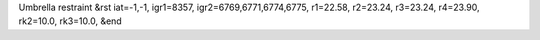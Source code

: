 Umbrella restraint
&rst 
iat=-1,-1, igr1=8357, igr2=6769,6771,6774,6775, r1=22.58, r2=23.24, r3=23.24, r4=23.90, rk2=10.0, rk3=10.0,
&end
